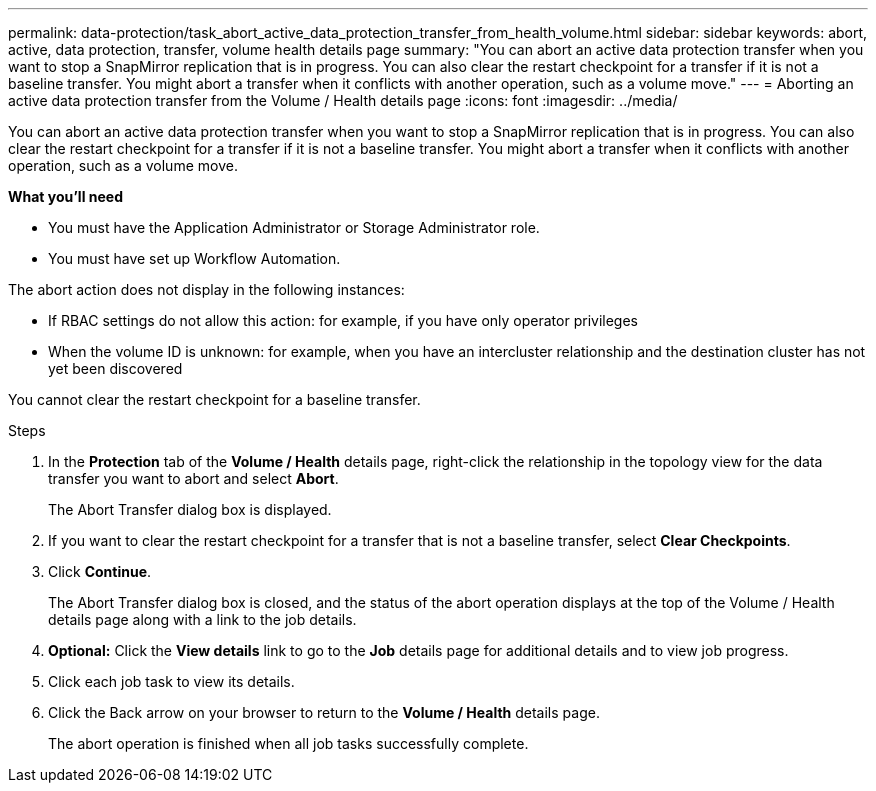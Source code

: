 ---
permalink: data-protection/task_abort_active_data_protection_transfer_from_health_volume.html
sidebar: sidebar
keywords: abort, active, data protection, transfer, volume health details page
summary: "You can abort an active data protection transfer when you want to stop a SnapMirror replication that is in progress. You can also clear the restart checkpoint for a transfer if it is not a baseline transfer. You might abort a transfer when it conflicts with another operation, such as a volume move."
---
= Aborting an active data protection transfer from the Volume / Health details page
:icons: font
:imagesdir: ../media/

[.lead]
You can abort an active data protection transfer when you want to stop a SnapMirror replication that is in progress. You can also clear the restart checkpoint for a transfer if it is not a baseline transfer. You might abort a transfer when it conflicts with another operation, such as a volume move.

*What you'll need*

* You must have the Application Administrator or Storage Administrator role.
* You must have set up Workflow Automation.

The abort action does not display in the following instances:

* If RBAC settings do not allow this action: for example, if you have only operator privileges
* When the volume ID is unknown: for example, when you have an intercluster relationship and the destination cluster has not yet been discovered

You cannot clear the restart checkpoint for a baseline transfer.

.Steps

. In the *Protection* tab of the *Volume / Health* details page, right-click the relationship in the topology view for the data transfer you want to abort and select *Abort*.
+
The Abort Transfer dialog box is displayed.

. If you want to clear the restart checkpoint for a transfer that is not a baseline transfer, select *Clear Checkpoints*.
. Click *Continue*.
+
The Abort Transfer dialog box is closed, and the status of the abort operation displays at the top of the Volume / Health details page along with a link to the job details.

. *Optional:* Click the *View details* link to go to the *Job* details page for additional details and to view job progress.
. Click each job task to view its details.
. Click the Back arrow on your browser to return to the *Volume / Health* details page.
+
The abort operation is finished when all job tasks successfully complete.
